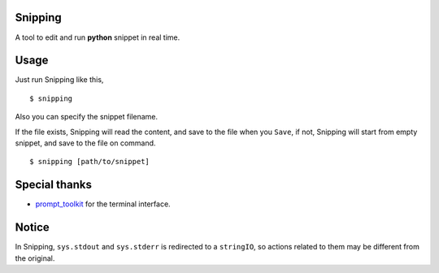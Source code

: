 |Build Status|

Snipping
========

A tool to edit and run **python** snippet in real time.

.. image:: ./assets/screenshot.png

Usage
=====

Just run Snipping like this,

::

    $ snipping

Also you can specify the snippet filename.

If the file exists, Snipping will read the content, and save to the file
when you ``Save``, if not, Snipping will start from empty snippet, and
save to the file on command.

::

    $ snipping [path/to/snippet]

Special thanks
==============

-  `prompt\_toolkit <http://github.com/jonathanslenders/python-prompt-toolkit>`__
   for the terminal interface.

Notice
======

In Snipping, ``sys.stdout`` and ``sys.stderr`` is redirected to a
``stringIO``, so actions related to them may be different from the
original.

.. |Build Status| image:: https://travis-ci.org/yittg/Snipping.svg?branch=master
   :target: https://travis-ci.org/yittg/Snipping

